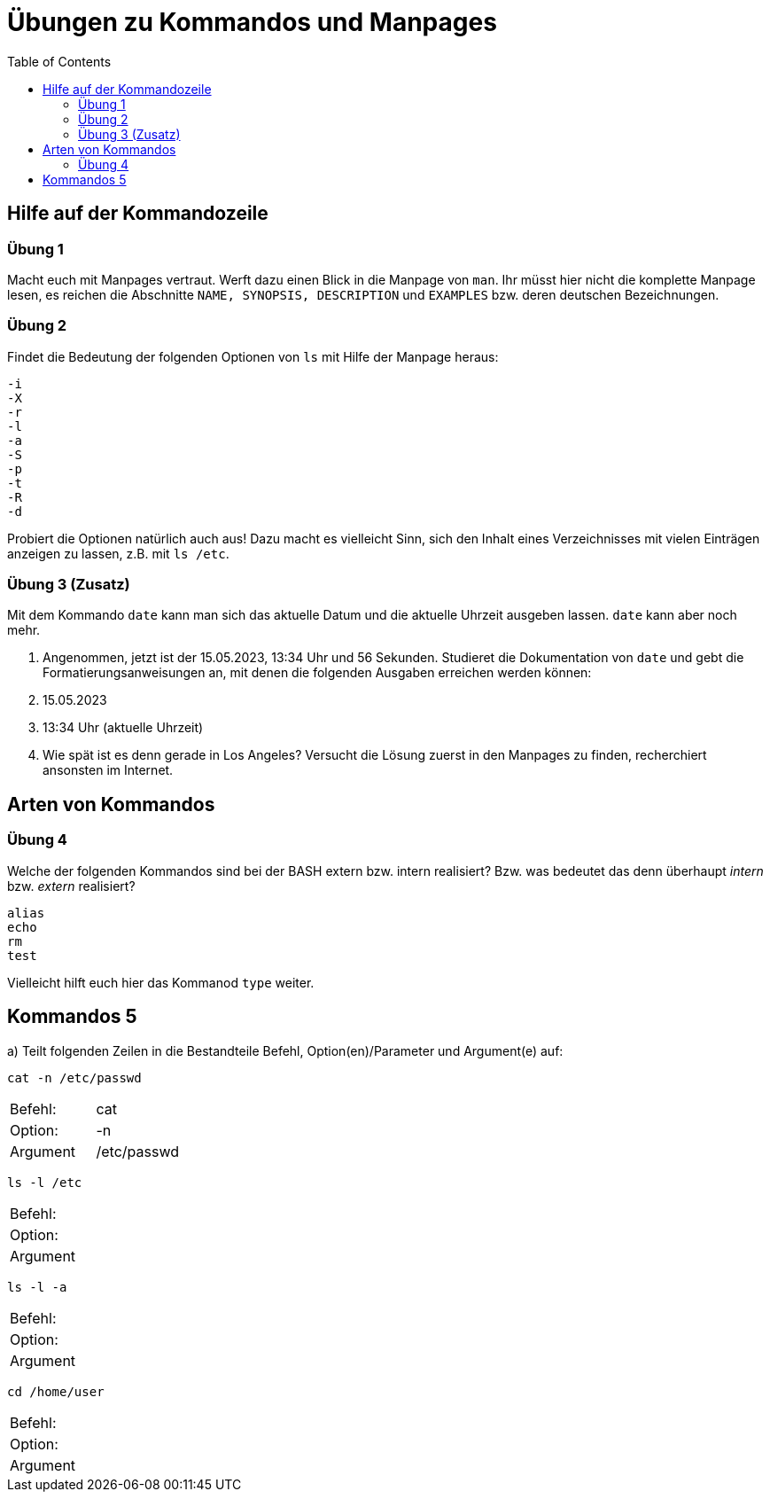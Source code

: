 = Übungen zu Kommandos und Manpages
:toc:

== Hilfe auf der Kommandozeile

=== Übung 1

Macht euch mit Manpages vertraut. Werft dazu einen Blick in die Manpage von `man`. Ihr müsst hier nicht die komplette Manpage lesen, es reichen die Abschnitte `NAME, SYNOPSIS, DESCRIPTION` und `EXAMPLES` bzw. deren deutschen Bezeichnungen.

=== Übung 2

Findet die Bedeutung der folgenden Optionen von `ls` mit Hilfe der Manpage heraus:

----
-i
-X
-r
-l
-a
-S
-p
-t
-R
-d
----

Probiert die Optionen natürlich auch aus! Dazu macht es vielleicht Sinn, sich den Inhalt eines Verzeichnisses mit vielen Einträgen anzeigen zu lassen, z.B. mit `ls /etc`.

=== Übung 3 (Zusatz)

Mit dem Kommando `date` kann man sich das aktuelle Datum und die aktuelle Uhrzeit ausgeben lassen. `date` kann aber noch mehr.

1. Angenommen, jetzt ist der 15.05.2023, 13:34 Uhr und 56 Sekunden. Studieret die Dokumentation von `date` und gebt die Formatierungsanweisungen an, mit denen die folgenden Ausgaben erreichen werden können:

   1. 15.05.2023
   2. 13:34 Uhr (aktuelle Uhrzeit)

2. Wie spät ist es denn gerade in Los Angeles? Versucht die Lösung zuerst in den Manpages zu finden, recherchiert ansonsten im Internet.

== Arten von Kommandos

=== Übung 4

Welche der folgenden Kommandos sind bei der BASH extern bzw. intern realisiert? Bzw. was bedeutet das denn überhaupt _intern_ bzw. _extern_ realisiert?

----
alias
echo
rm
test
----

Vielleicht hilft euch hier das Kommanod `type` weiter.

== Kommandos 5

a) Teilt folgenden Zeilen in die Bestandteile Befehl, Option(en)/Parameter und Argument(e) auf:

 cat -n /etc/passwd

|===
| Befehl:  | cat         |
| Option:  | -n          |
| Argument | /etc/passwd |
|===

 ls -l /etc 

|===
| Befehl:  | |
| Option:  | |
| Argument | |
|===

 ls -l -a 

|===
| Befehl:  |   |
| Option:  |   |
| Argument |   |
|===

 cd /home/user 

|===
| Befehl:  |   |
| Option:  |   |
| Argument |   |
|===
